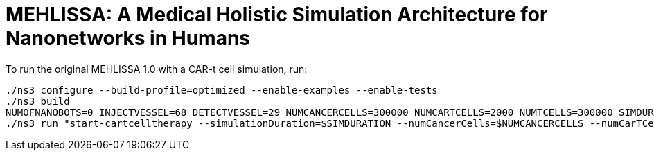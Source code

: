 # MEHLISSA: A Medical Holistic Simulation Architecture for Nanonetworks in Humans

To run the original MEHLISSA 1.0 with a CAR-t cell simulation, run:

```
./ns3 configure --build-profile=optimized --enable-examples --enable-tests
./ns3 build
NUMOFNANOBOTS=0 INJECTVESSEL=68 DETECTVESSEL=29 NUMCANCERCELLS=300000 NUMCARTCELLS=2000 NUMTCELLS=300000 SIMDURATION=100 SIMSTEP=1 INJECTTIME=20 ISDETERMINISTIC=false PARALLELITY=1 SIMFILE="../output/csvNano_cancer001.csv" GWFILE="../output/gwNano_cancer001.csv" VASCFILE="../data/95_vasculature.csv" TRANSFILE="../data/95_transitions.csv" FINGERPRINTS="../data/95_fingerprints.csv"
./ns3 run "start-cartcelltherapy --simulationDuration=$SIMDURATION --numCancerCells=$NUMCANCERCELLS --numCarTCells=$NUMCARTCELLS --numTCells=$NUMTCELLS --injectionTime=$INJECTTIME --injectionVessel=$INJECTVESSEL --detectionVessel=$DETECTVESSEL --isDeterministic=$ISDETERMINISTIC --simFile=$SIMFILE  --gwFile=$GWFILE"
```

